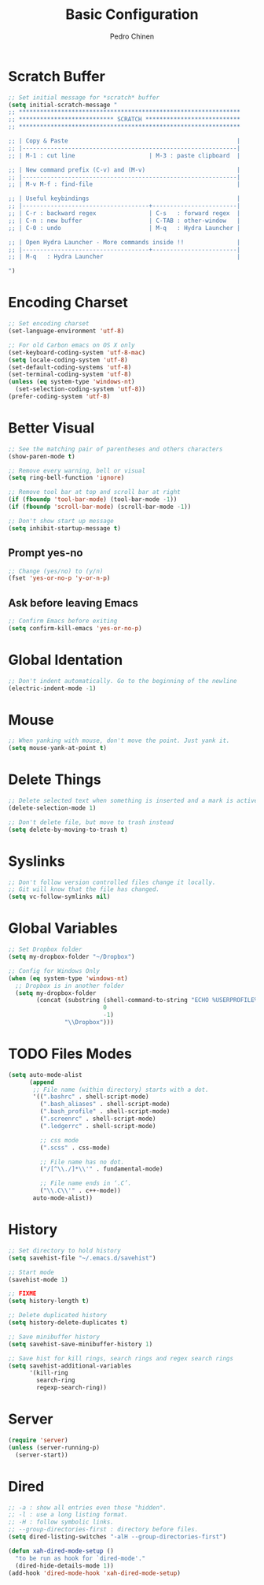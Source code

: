 #+TITLE:        Basic Configuration
#+AUTHOR:       Pedro Chinen
#+DATE-CREATED: [2018-09-21 Fri]
#+DATE-UPDATED: [2018-09-24 Mon]

* Scratch Buffer
:PROPERTIES:
:ID:       d4c6c814-f72e-41a1-9930-007d52730ae3
:END:

#+BEGIN_SRC emacs-lisp
  ;; Set initial message for *scratch* buffer
  (setq initial-scratch-message "
  ;; ***************************************************************
  ;; *************************** SCRATCH ***************************
  ;; ***************************************************************

  ;; | Copy & Paste                                                |
  ;; |-------------------------------------------------------------|
  ;; | M-1 : cut line                     | M-3 : paste clipboard  |

  ;; | New command prefix (C-v) and (M-v)                          |
  ;; |-------------------------------------------------------------|
  ;; | M-v M-f : find-file                                         |

  ;; | Useful keybindings                                          |
  ;; |------------------------------------+------------------------|
  ;; | C-r : backward regex               | C-s   : forward regex  |
  ;; | C-n : new buffer                   | C-TAB : other-window   |
  ;; | C-0 : undo                         | M-q   : Hydra Launcher |

  ;; | Open Hydra Launcher - More commands inside !!               |
  ;; |------------------------------------+------------------------|
  ;; | M-q   : Hydra Launcher                                      |

  ")
#+END_SRC

* Encoding Charset
:PROPERTIES:
:ID:       f59e7297-4e09-498d-8c47-703673a6f5da
:END:

#+BEGIN_SRC emacs-lisp
  ;; Set encoding charset
  (set-language-environment 'utf-8)

  ;; For old Carbon emacs on OS X only
  (set-keyboard-coding-system 'utf-8-mac)
  (setq locale-coding-system 'utf-8)
  (set-default-coding-systems 'utf-8)
  (set-terminal-coding-system 'utf-8)
  (unless (eq system-type 'windows-nt)
    (set-selection-coding-system 'utf-8))
  (prefer-coding-system 'utf-8)
#+END_SRC

* Better Visual
:PROPERTIES:
:ID:       40501f1f-b111-4789-992f-c658bd924d15
:END:

#+BEGIN_SRC emacs-lisp
  ;; See the matching pair of parentheses and others characters
  (show-paren-mode t)

  ;; Remove every warning, bell or visual
  (setq ring-bell-function 'ignore)

  ;; Remove tool bar at top and scroll bar at right
  (if (fboundp 'tool-bar-mode) (tool-bar-mode -1))
  (if (fboundp 'scroll-bar-mode) (scroll-bar-mode -1))

  ;; Don't show start up message
  (setq inhibit-startup-message t)
#+END_SRC

** Prompt yes-no
:PROPERTIES:
:ID:       e61fdcf3-d5ef-437f-b13a-efdeab15013e
:END:

#+BEGIN_SRC emacs-lisp
  ;; Change (yes/no) to (y/n)
  (fset 'yes-or-no-p 'y-or-n-p)
#+END_SRC

** Ask before leaving Emacs
:PROPERTIES:
:ID:       61a27609-0794-4195-aca4-b39c0a633541
:END:

#+BEGIN_SRC emacs-lisp
  ;; Confirm Emacs before exiting
  (setq confirm-kill-emacs 'yes-or-no-p)
#+END_SRC

* Global Identation
:PROPERTIES:
:ID:       bb472086-0d4c-4779-9b79-4a4929de4a6e
:END:

#+BEGIN_SRC emacs-lisp
  ;; Don't indent automatically. Go to the beginning of the newline
  (electric-indent-mode -1)
#+END_SRC

* Mouse
:PROPERTIES:
:ID:       bacabf25-5984-4e0d-8f5d-042ec3f02da1
:END:
#+BEGIN_SRC emacs-lisp
  ;; When yanking with mouse, don't move the point. Just yank it.
  (setq mouse-yank-at-point t)
#+END_SRC

* Delete Things
:PROPERTIES:
:ID:       78566d3b-c8ae-4ca1-b106-73ad2c7cf238
:END:
#+BEGIN_SRC emacs-lisp
  ;; Delete selected text when something is inserted and a mark is active
  (delete-selection-mode 1)

  ;; Don't delete file, but move to trash instead
  (setq delete-by-moving-to-trash t)
#+END_SRC

* Syslinks
:PROPERTIES:
:ID:       eabe8ead-fcc1-412d-9cdc-da74407d1758
:END:
#+BEGIN_SRC emacs-lisp
  ;; Don't follow version controlled files change it locally.
  ;; Git will know that the file has changed.
  (setq vc-follow-symlinks nil)
#+END_SRC

* Global Variables
:PROPERTIES:
:ID:       d53815ee-b64e-40f0-9b3a-8be0d6db288e
:END:

#+BEGIN_SRC emacs-lisp
  ;; Set Dropbox folder
  (setq my-dropbox-folder "~/Dropbox")

  ;; Config for Windows Only
  (when (eq system-type 'windows-nt)
    ;; Dropbox is in another folder
    (setq my-dropbox-folder
          (concat (substring (shell-command-to-string "ECHO %USERPROFILE%")
                             0
                             -1)
                  "\\Dropbox")))
#+END_SRC

* TODO Files Modes
:PROPERTIES:
:ID:       31c397d5-4b33-49c1-b850-6892b872c131
:END:
#+BEGIN_SRC emacs-lisp
  (setq auto-mode-alist
        (append
         ;; File name (within directory) starts with a dot.
         '((".bashrc" . shell-script-mode)
           (".bash_aliases" . shell-script-mode)
           (".bash_profile" . shell-script-mode)
           (".screenrc" . shell-script-mode)
           (".ledgerrc" . shell-script-mode)

           ;; css mode
           (".scss" . css-mode)

           ;; File name has no dot.
           ("/[^\\./]*\\'" . fundamental-mode)

           ;; File name ends in ‘.C’.
           ("\\.C\\'" . c++-mode))
         auto-mode-alist))
#+END_SRC

* History
:PROPERTIES:
:ID:       e1e00346-355c-4d72-8bb3-68badbaf801b
:END:
#+BEGIN_SRC emacs-lisp
  ;; Set directory to hold history
  (setq savehist-file "~/.emacs.d/savehist")

  ;; Start mode
  (savehist-mode 1)

  ;; FIXME
  (setq history-length t)

  ;; Delete duplicated history
  (setq history-delete-duplicates t)

  ;; Save minibuffer history
  (setq savehist-save-minibuffer-history 1)

  ;; Save hist for kill rings, search rings and regex search rings
  (setq savehist-additional-variables
        '(kill-ring
          search-ring
          regexp-search-ring))
#+END_SRC

* Server
:PROPERTIES:
:ID:       12212ff1-f928-4929-87cc-e6f487588a85
:END:
#+BEGIN_SRC emacs-lisp
  (require 'server)
  (unless (server-running-p)
    (server-start))
#+END_SRC

* Dired
:PROPERTIES:
:ID:       75f45ca7-b183-4da3-a4f0-d32145b7a0be
:END:
#+BEGIN_SRC emacs-lisp
  ;; -a : show all entries even those "hidden".
  ;; -l : use a long listing format.
  ;; -H : follow symbolic links.
  ;; --group-directories-first : directory before files.
  (setq dired-listing-switches "-alH --group-directories-first")

  (defun xah-dired-mode-setup ()
    "to be run as hook for `dired-mode'."
    (dired-hide-details-mode 1))
  (add-hook 'dired-mode-hook 'xah-dired-mode-setup)
#+END_SRC

